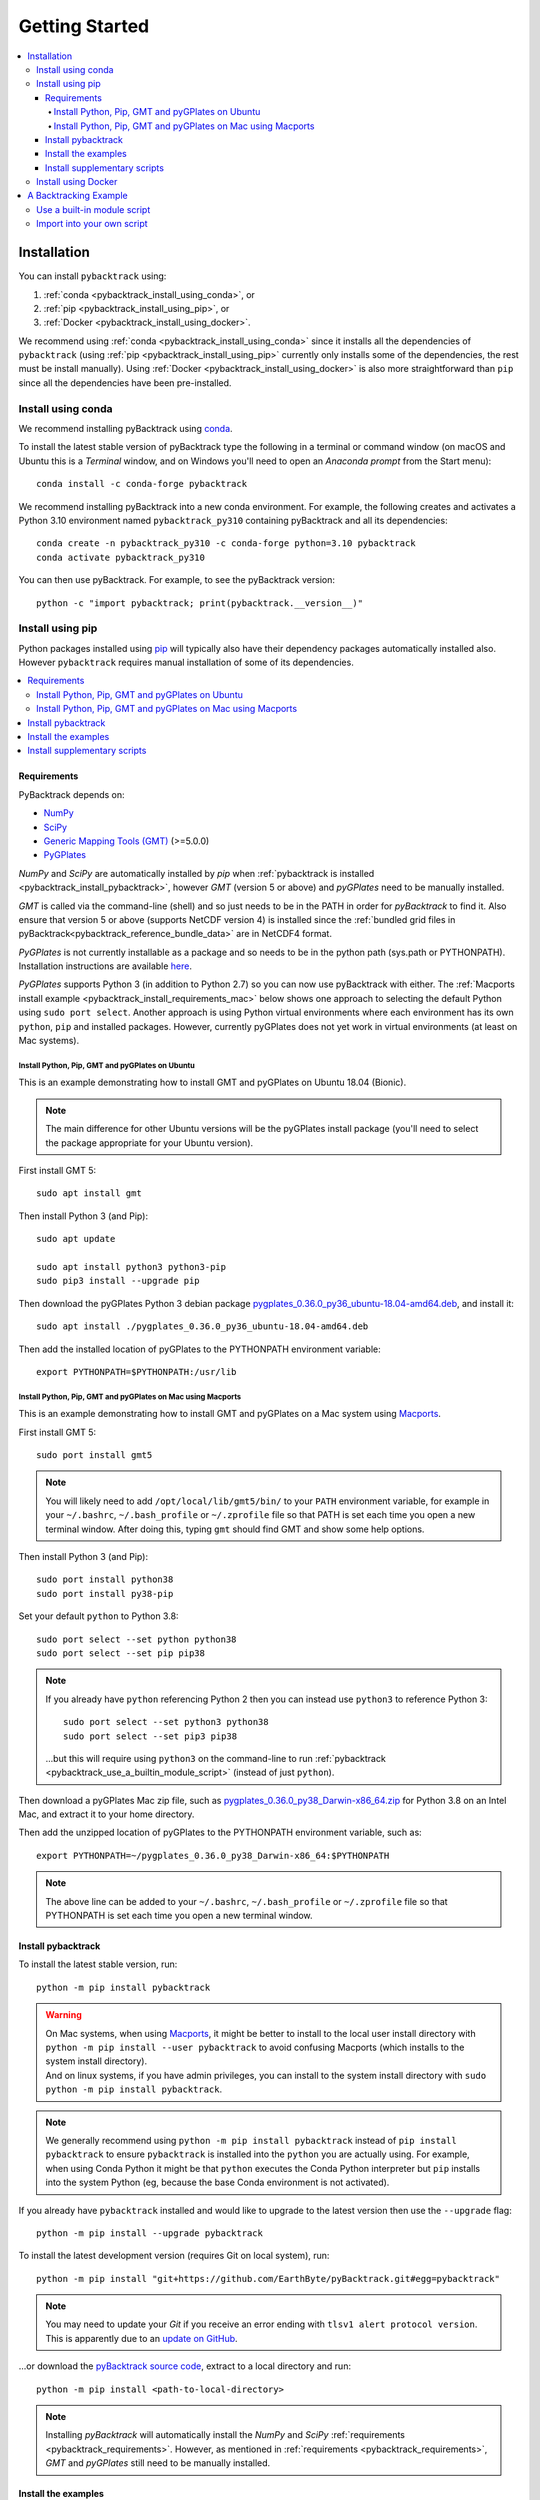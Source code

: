 .. _pybacktrack_getting_started:

Getting Started
===============

.. contents::
   :local:
   :depth: 4


.. _pybacktrack_installation:

Installation
++++++++++++

You can install ``pybacktrack`` using:

#. :ref:`conda <pybacktrack_install_using_conda>`, or
#. :ref:`pip <pybacktrack_install_using_pip>`, or
#. :ref:`Docker <pybacktrack_install_using_docker>`.

We recommend using :ref:`conda <pybacktrack_install_using_conda>` since it installs all the dependencies of ``pybacktrack``
(using :ref:`pip <pybacktrack_install_using_pip>` currently only installs some of the dependencies, the rest must be install manually).
Using :ref:`Docker <pybacktrack_install_using_docker>` is also more straightforward than ``pip`` since all the dependencies have been pre-installed.

.. _pybacktrack_install_using_conda:

Install using conda
-------------------

We recommend installing pyBacktrack using `conda <https://docs.conda.io/projects/conda/en/latest/user-guide/index.html>`_.

To install the latest stable version of pyBacktrack type the following in a terminal or command window
(on macOS and Ubuntu this is a *Terminal* window, and on Windows you'll need to open an *Anaconda prompt* from the Start menu):
::

  conda install -c conda-forge pybacktrack

We recommend installing pyBacktrack into a new conda environment.
For example, the following creates and activates a Python 3.10 environment named ``pybacktrack_py310`` containing pyBacktrack and all its dependencies:
::

  conda create -n pybacktrack_py310 -c conda-forge python=3.10 pybacktrack
  conda activate pybacktrack_py310

You can then use pyBacktrack. For example, to see the pyBacktrack version:
::

  python -c "import pybacktrack; print(pybacktrack.__version__)"

.. _pybacktrack_install_using_pip:

Install using pip
-----------------

Python packages installed using `pip <https://pypi.org/project/pip/>`_ will typically also have their dependency packages automatically installed also.
However ``pybacktrack`` requires manual installation of some of its dependencies.

.. contents::
   :local:
   :depth: 2

.. _pybacktrack_requirements:

Requirements
^^^^^^^^^^^^

PyBacktrack depends on:

- `NumPy <http://www.numpy.org/>`_
- `SciPy <https://www.scipy.org/>`_
- `Generic Mapping Tools (GMT) <http://gmt.soest.hawaii.edu/>`_ (>=5.0.0)
- `PyGPlates <http://www.gplates.org/>`_

`NumPy` and `SciPy` are automatically installed by `pip` when :ref:`pybacktrack is installed <pybacktrack_install_pybacktrack>`, however `GMT` (version 5 or above) and `pyGPlates` need to be manually installed.

`GMT` is called via the command-line (shell) and so just needs to be in the PATH in order for `pyBacktrack` to find it.
Also ensure that version 5 or above (supports NetCDF version 4) is installed since the :ref:`bundled grid files in pyBacktrack<pybacktrack_reference_bundle_data>` are in NetCDF4 format.

`PyGPlates` is not currently installable as a package and so needs to be in the python path (sys.path or PYTHONPATH).
Installation instructions are available `here <http://www.gplates.org/docs/pygplates/index.html>`_.

`PyGPlates` supports Python 3 (in addition to Python 2.7) so you can now use pyBacktrack with either.
The :ref:`Macports install example <pybacktrack_install_requirements_mac>` below shows one approach to selecting the default Python using ``sudo port select``.
Another approach is using Python virtual environments where each environment has its own ``python``, ``pip`` and installed packages.
However, currently pyGPlates does not yet work in virtual environments (at least on Mac systems).

.. _pybacktrack_install_requirements_ubuntu:

Install Python, Pip, GMT and pyGPlates on Ubuntu
************************************************

This is an example demonstrating how to install GMT and pyGPlates on Ubuntu 18.04 (Bionic).

.. note:: The main difference for other Ubuntu versions will be the pyGPlates install package
          (you'll need to select the package appropriate for your Ubuntu version).

First install GMT 5:
::

  sudo apt install gmt

Then install Python 3 (and Pip):
::

  sudo apt update
  
  sudo apt install python3 python3-pip
  sudo pip3 install --upgrade pip

Then download the pyGPlates Python 3 debian package `pygplates_0.36.0_py36_ubuntu-18.04-amd64.deb <https://www.earthbyte.org/download-pygplates-0-36/>`_,
and install it:
::

  sudo apt install ./pygplates_0.36.0_py36_ubuntu-18.04-amd64.deb

Then add the installed location of pyGPlates to the PYTHONPATH environment variable:
::

  export PYTHONPATH=$PYTHONPATH:/usr/lib

.. _pybacktrack_install_requirements_mac:

Install Python, Pip, GMT and pyGPlates on Mac using Macports
************************************************************

This is an example demonstrating how to install GMT and pyGPlates on a Mac system using `Macports <https://www.macports.org/>`_.

First install GMT 5:
::

  sudo port install gmt5

.. note:: You will likely need to add ``/opt/local/lib/gmt5/bin/`` to your ``PATH`` environment variable,
          for example in your ``~/.bashrc``, ``~/.bash_profile`` or ``~/.zprofile`` file so that PATH
          is set each time you open a new terminal window.
          After doing this, typing ``gmt`` should find GMT and show some help options.

Then install Python 3 (and Pip):
::

  sudo port install python38
  sudo port install py38-pip

Set your default ``python`` to Python 3.8:
::

  sudo port select --set python python38
  sudo port select --set pip pip38

.. note:: If you already have ``python`` referencing Python 2 then you can instead use ``python3`` to reference Python 3:
          ::
          
            sudo port select --set python3 python38
            sudo port select --set pip3 pip38
          
          ...but this will require using ``python3`` on the command-line to run
          :ref:`pybacktrack <pybacktrack_use_a_builtin_module_script>` (instead of just ``python``).

Then download a pyGPlates Mac zip file, such as `pygplates_0.36.0_py38_Darwin-x86_64.zip <https://www.earthbyte.org/download-pygplates-0-36/>`_ for Python 3.8 on an Intel Mac,
and extract it to your home directory.

Then add the unzipped location of pyGPlates to the PYTHONPATH environment variable, such as:
::

  export PYTHONPATH=~/pygplates_0.36.0_py38_Darwin-x86_64:$PYTHONPATH

.. note:: The above line can be added to your ``~/.bashrc``, ``~/.bash_profile`` or ``~/.zprofile`` file
          so that PYTHONPATH is set each time you open a new terminal window.
            

.. _pybacktrack_install_pybacktrack:

Install pybacktrack
^^^^^^^^^^^^^^^^^^^

To install the latest stable version, run:
::

  python -m pip install pybacktrack

.. warning:: | On Mac systems, when using `Macports <https://www.macports.org/>`_, it might be better to install to the
               local user install directory with ``python -m pip install --user pybacktrack`` to avoid confusing Macports
               (which installs to the system install directory).
             | And on linux systems, if you have admin privileges, you can install to the system install directory with ``sudo python -m pip install pybacktrack``.

.. note:: We generally recommend using ``python -m pip install pybacktrack`` instead of ``pip install pybacktrack`` to ensure ``pybacktrack`` is installed
          into the ``python`` you are actually using. For example, when using Conda Python it might be that ``python`` executes the Conda Python interpreter
          but ``pip`` installs into the system Python (eg, because the base Conda environment is not activated).

If you already have ``pybacktrack`` installed and would like to upgrade to the latest version then use the ``--upgrade`` flag:
::

  python -m pip install --upgrade pybacktrack

To install the latest development version (requires Git on local system), run:
::

  python -m pip install "git+https://github.com/EarthByte/pyBacktrack.git#egg=pybacktrack"

.. note:: | You may need to update your `Git` if you receive an error ending with ``tlsv1 alert protocol version``.
          | This is apparently due to an `update on GitHub <https://blog.github.com/2018-02-23-weak-cryptographic-standards-removed>`_.

...or download the `pyBacktrack source code <https://github.com/EarthByte/pyBacktrack>`_, extract to a local directory and run:
::

  python -m pip install <path-to-local-directory>

.. note:: Installing `pyBacktrack` will automatically install the `NumPy` and `SciPy` :ref:`requirements <pybacktrack_requirements>`.
          However, as mentioned in :ref:`requirements <pybacktrack_requirements>`, `GMT` and `pyGPlates` still need to be manually installed.

.. _pybacktrack_install_examples:

Install the examples
^^^^^^^^^^^^^^^^^^^^

Before running the example below, or any :ref:`other examples <pybacktrack_overview>`, you'll also need to install the example data (from the pybacktrack package itself).
This assumes you've already :ref:`installed the pybacktrack package <pybacktrack_install_pybacktrack>`.

The following command installs the examples (example data and notebooks) to a new sub-directory of your *current working directory* called ``pybacktrack_examples``:

.. code-block:: python

    python -c "import pybacktrack; pybacktrack.install_examples()"

.. note:: The *current working directory* is whatever directory you are in when you run the above command.

.. note:: | Alternatively you can choose a different sub-directory by providing an argument to the ``install_examples()`` function above.
          | For example, ``python -c "import pybacktrack; pybacktrack.install_examples('pybacktrack/examples')"``
            creates a new sub-directory of your *current working directory* called ``pybacktrack/examples``.
          | However the example below assumes the default directory (``pybacktrack_examples``).

.. _pybacktrack_install_supplementary:

Install supplementary scripts
^^^^^^^^^^^^^^^^^^^^^^^^^^^^^

You can optionally install supplementary scripts. These are not necessary for running the ``pybacktrack`` module.
They are various pre/post processing, conversion and test scripts that have only been included for reference (for those interested).

The following command installs the supplementary scripts to a new sub-directory of your *current working directory* called ``pybacktrack_supplementary``:

.. code-block:: python

    python -c "import pybacktrack; pybacktrack.install_supplementary()"

.. note:: Like :ref:`the examples <pybacktrack_install_examples>` you can specify your own sub-directory.

.. _pybacktrack_install_using_docker:

Install using Docker
--------------------

This method of running ``pybacktrack`` relies on `Docker <https://www.docker.com/>`_, so before installing
the ``pybacktrack`` docker image, ensure you have installed `Docker <https://www.docker.com/>`_.

.. note:: | On Windows platforms you can install `Docker Desktop for Windows <https://docs.docker.com/docker-for-windows/install/>`_.
            Note that `Docker Toolbox <https://docs.docker.com/toolbox/overview/>`_ has been deprecated (and now *Docker Desktop for Windows* is recommended).
          | A similar situation applies on Mac platforms where you can install
            `Docker Desktop for Mac <https://docs.docker.com/docker-for-mac/install/>`_ (with *Docker Toolbox* being deprecated).

Once Docker is installed, open a terminal (command-line interface).

.. note:: | For `Docker Desktop for Windows <https://docs.docker.com/docker-for-windows/install/>`_ and
            `Docker Desktop for Mac <https://docs.docker.com/docker-for-mac/install/>`_ this a regular command-line terminal.
          | Also on Linux systems this a regular command-line terminal.

To install the ``pybacktrack`` docker image, type:

.. code-block:: none

    docker pull earthbyte/pybacktrack

To run the docker image:

.. code-block:: none

    docker run -it --rm -p 18888:8888 -w /usr/src/pybacktrack earthbyte/pybacktrack

| This should bring up a command prompt inside the running docker container.
| The current working directory should be ``/usr/src/pybacktrack/``.
| It should have a ``pybacktrack_examples`` sub-directory containing test data.

.. note:: On Linux systems you may have to use `sudo` when running `docker` commands. For example:
          ::
          
            sudo docker pull earthbyte/pybacktrack
            sudo docker run -it --rm -p 18888:8888 -w /usr/src/pybacktrack earthbyte/pybacktrack

From the current working directory you can run the :ref:`backtracking example <pybacktrack_a_backtracking_example>` below,
or any :ref:`other examples <pybacktrack_overview>` in this documentation. For example, you could run:

.. code-block:: python

    python3 -m pybacktrack.backtrack_cli -w pybacktrack_examples/test_data/ODP-114-699-Lithology.txt -d age water_depth -- ODP-114-699_backtrack_decompat.txt

If you wish to run the `example notebooks <https://github.com/EarthByte/pyBacktrack/tree/master/pybacktrack/notebooks>`_
then there is a ``notebook.sh`` script to start a Jupyter notebook server in the running docker container:

.. code-block:: none

    ./notebook.sh

Then you can start a web browser on your local machine and type the following in the URL field:

.. code-block:: none

    http://localhost:18888/tree

| This will display the current working directory in the docker container.
| In the web browser, navigate to ``pybacktrack_examples`` and then ``notebooks``.
| Then click on a notebook (such as `backtrack.ipynb <https://github.com/EarthByte/pyBacktrack/blob/master/pybacktrack/notebooks/backtrack.ipynb>`_).
| You should be able to run the notebook, or modify it and then run it.

.. _pybacktrack_a_backtracking_example:

A Backtracking Example
++++++++++++++++++++++

Once :ref:`installed <pybacktrack_installation>`, ``pybacktrack`` is available to:

#. run built-in scripts (inside ``pybacktrack``), or
#. ``import pybacktrack`` into your own script.

The following example is used to demonstrate both approaches. It backtracks an ocean drill site and saves the output to a text file by:

- reading the ocean drill site file ``pybacktrack_examples/test_data/ODP-114-699-Lithology.txt``,

  .. note:: | This file is part of the :ref:`example data <pybacktrack_install_examples>`.
            | However if you have your own ocean drill site file then you can substitute it in the example below if you want.

- backtracking it using:

  * the ``M2`` dynamic topography model, and
  * the ``Haq87_SealevelCurve_Longterm`` sea-level model,

- writing the amended drill site to ``ODP-114-699_backtrack_amended.txt``, and
- writing the following columns to ``ODP-114-699_backtrack_decompat.txt``:

  * age
  * compacted_depth
  * compacted_thickness
  * decompacted_thickness
  * decompacted_density
  * decompacted_sediment_rate
  * decompacted_depth
  * dynamic_topography
  * water_depth
  * tectonic_subsidence
  * lithology

.. _pybacktrack_use_a_builtin_module_script:

Use a built-in module script
----------------------------

Since there is a ``backtrack`` module inside ``pybacktrack`` that can be run as a script,
we can invoke it on the command-line using ``python -m pybacktrack.backtrack_cli`` followed by command line options that are specific to that module.
This is the easiest way to run backtracking.

To see its command-line options, run:

.. code-block:: python

    python -m pybacktrack.backtrack_cli --help

The backtracking example can now be demonstrated by running the script as:

.. code-block:: python

    python -m pybacktrack.backtrack_cli \
        -w pybacktrack_examples/test_data/ODP-114-699-Lithology.txt \
        -d age compacted_depth compacted_thickness decompacted_thickness decompacted_density decompacted_sediment_rate decompacted_depth dynamic_topography water_depth tectonic_subsidence lithology \
        -ym M2 \
        -slm Haq87_SealevelCurve_Longterm \
        -o ODP-114-699_backtrack_amended.txt \
        -- \
        ODP-114-699_backtrack_decompat.txt

.. _pybacktrack_import_into_your_own_script:

Import into your own script
---------------------------

An alternative to running a built-in script is to write your own script (using a text editor) that imports ``pybacktrack`` and
calls its functions. You might do this if you want to combine pyBacktrack functionality with other research functionality into a single script.

The following Python code does the same as the :ref:`built-in script<pybacktrack_use_a_builtin_module_script>` by calling the
:func:`pybacktrack.backtrack_and_write_well` function:

.. code-block:: python

    import pybacktrack
    
    # Input and output filenames.
    input_well_filename = 'pybacktrack_examples/test_data/ODP-114-699-Lithology.txt'
    amended_well_output_filename = 'ODP-114-699_backtrack_amended.txt'
    decompacted_output_filename = 'ODP-114-699_backtrack_decompat.txt'
    
    # Read input well file, and write amended well and decompacted results to output files.
    pybacktrack.backtrack_and_write_well(
        decompacted_output_filename,
        input_well_filename,
        dynamic_topography_model='M2',
        sea_level_model='Haq87_SealevelCurve_Longterm',
        # The columns in decompacted output file...
        decompacted_columns=[pybacktrack.BACKTRACK_COLUMN_AGE,
                             pybacktrack.BACKTRACK_COLUMN_COMPACTED_DEPTH,
                             pybacktrack.BACKTRACK_COLUMN_COMPACTED_THICKNESS,
                             pybacktrack.BACKTRACK_COLUMN_DECOMPACTED_THICKNESS,
                             pybacktrack.BACKTRACK_COLUMN_DECOMPACTED_DENSITY,
                             pybacktrack.BACKTRACK_COLUMN_DECOMPACTED_SEDIMENT_RATE,
                             pybacktrack.BACKTRACK_COLUMN_DECOMPACTED_DEPTH,
                             pybacktrack.BACKTRACK_COLUMN_DYNAMIC_TOPOGRAPHY,
                             pybacktrack.BACKTRACK_COLUMN_WATER_DEPTH,
                             pybacktrack.BACKTRACK_COLUMN_TECTONIC_SUBSIDENCE,
                             pybacktrack.BACKTRACK_COLUMN_LITHOLOGY],
        # Might be an extra stratigraphic well layer added from well bottom to ocean basement...
        ammended_well_output_filename=amended_well_output_filename)

If you save the above code to a file called ``my_backtrack_script.py`` then you can run it as:

.. code-block:: python

    python my_backtrack_script.py
